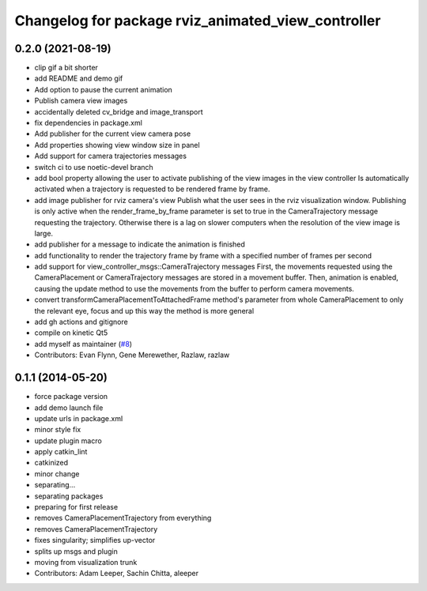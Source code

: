 ^^^^^^^^^^^^^^^^^^^^^^^^^^^^^^^^^^^^^^^^^^^^^^^^^^^
Changelog for package rviz_animated_view_controller
^^^^^^^^^^^^^^^^^^^^^^^^^^^^^^^^^^^^^^^^^^^^^^^^^^^

0.2.0 (2021-08-19)
------------------
* clip gif a bit shorter
* add README and demo gif
* Add option to pause the current animation
* Publish camera view images
* accidentally deleted cv_bridge and image_transport
* fix dependencies in package.xml
* Add publisher for the current view camera pose
* Add properties showing view window size in panel
* Add support for camera trajectories messages
* switch ci to use noetic-devel branch
* add bool property allowing the user to activate publishing of the view images in the view controller
  Is automatically activated when a trajectory is requested to be rendered frame by frame.
* add image publisher for rviz camera's view
  Publish what the user sees in the rviz visualization window.
  Publishing is only active when the render_frame_by_frame parameter is set to true in the CameraTrajectory message requesting the trajectory.
  Otherwise there is a lag on slower computers when the resolution of the view image is large.
* add publisher for a message to indicate the animation is finished
* add functionality to render the trajectory frame by frame with a specified number of frames per second
* add support for view_controller_msgs::CameraTrajectory messages
  First, the movements requested using the CameraPlacement or CameraTrajectory messages are stored in a movement buffer.
  Then, animation is enabled, causing the update method to use the movements from the buffer to perform camera movements.
* convert transformCameraPlacementToAttachedFrame method's parameter from whole CameraPlacement to only the relevant eye, focus and up
  this way the method is more general
* add gh actions and gitignore
* compile on kinetic Qt5
* add myself as maintainer (`#8 <https://github.com/ros-visualization/rviz_animated_view_controller/issues/8>`_)
* Contributors: Evan Flynn, Gene Merewether, Razlaw, razlaw

0.1.1 (2014-05-20)
------------------
* force package version
* add demo launch file
* update urls in package.xml
* minor style fix
* update plugin macro
* apply catkin_lint
* catkinized
* minor change
* separating...
* separating packages
* preparing for first release
* removes CameraPlacementTrajectory from everything
* removes CameraPlacementTrajectory
* fixes singularity; simplifies up-vector
* splits up msgs and plugin
* moving from visualization trunk
* Contributors: Adam Leeper, Sachin Chitta, aleeper
